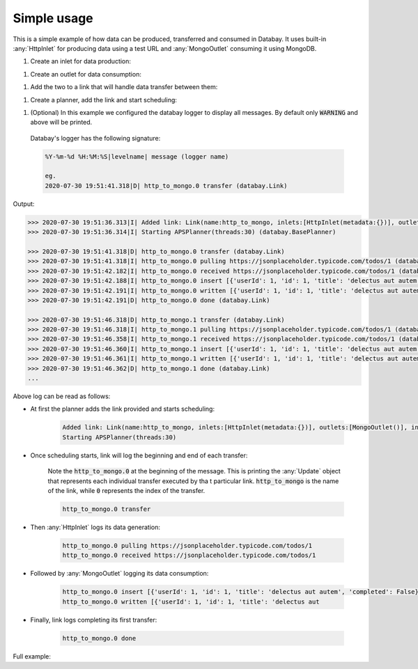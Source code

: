 Simple usage
------------

.. container:: tutorial-block

    This is a simple example of how data can be produced, transferred and consumed in Databay. It uses built-in :any:`HttpInlet` for producing data using a test URL and :any:`MongoOutlet` consuming it using MongoDB.

    #. Create an inlet for data production:

    .. rst-class:: highlight-small
    .. literalinclude:: ../../examples/simple_usage.py
        :language: python
        :start-at: http_inlet = HttpInlet
        :end-at: http_inlet = HttpInlet

    #. Create an outlet for data consumption:

    .. rst-class:: highlight-small
    .. literalinclude:: ../../examples/simple_usage.py
        :language: python
        :start-at: mongo_outlet = MongoOutlet
        :end-at: mongo_outlet = MongoOutlet

    #. Add the two to a link that will handle data transfer between them:

    .. rst-class:: highlight-small
    .. literalinclude:: ../../examples/simple_usage.py
        :language: python
        :start-at: link = Link
        :end-at: name='http_to_mongo'

    #. Create a planner, add the link and start scheduling:

    .. rst-class:: highlight-small
    .. literalinclude:: ../../examples/simple_usage.py
        :language: python
        :start-at: planner =
        :end-at: planner.start

    #. (Optional) In this example we configured the databay logger to display all messages. By default only :code:`WARNING` and above will be printed.

    .. rst-class:: highlight-small
    .. literalinclude:: ../../examples/simple_usage.py
        :language: python
        :start-at: .getLogger('databay')
        :end-at: .getLogger('databay')
    ..

        Databay's logger has the following signature:

        .. rst-class:: highlight-small
        .. code-block:: python

           %Y-%m-%d %H:%M:%S|levelname| message (logger name)

           eg.
           2020-07-30 19:51:41.318|D| http_to_mongo.0 transfer (databay.Link)


    Output:

    .. rst-class:: highlight-small
    .. code-block:: python

        >>> 2020-07-30 19:51:36.313|I| Added link: Link(name:http_to_mongo, inlets:[HttpInlet(metadata:{})], outlets:[MongoOutlet()], interval:0:00:05) (databay.BasePlanner)
        >>> 2020-07-30 19:51:36.314|I| Starting APSPlanner(threads:30) (databay.BasePlanner)

        >>> 2020-07-30 19:51:41.318|D| http_to_mongo.0 transfer (databay.Link)
        >>> 2020-07-30 19:51:41.318|I| http_to_mongo.0 pulling https://jsonplaceholder.typicode.com/todos/1 (databay.HttpInlet)
        >>> 2020-07-30 19:51:42.182|I| http_to_mongo.0 received https://jsonplaceholder.typicode.com/todos/1 (databay.HttpInlet)
        >>> 2020-07-30 19:51:42.188|I| http_to_mongo.0 insert [{'userId': 1, 'id': 1, 'title': 'delectus aut autem', 'completed': False}] (databay.MongoOutlet)
        >>> 2020-07-30 19:51:42.191|I| http_to_mongo.0 written [{'userId': 1, 'id': 1, 'title': 'delectus aut autem', 'completed': False, '_id': ObjectId('5f22c25ea7aca516ec3fcf38')}] (databay.MongoOutlet)
        >>> 2020-07-30 19:51:42.191|D| http_to_mongo.0 done (databay.Link)

        >>> 2020-07-30 19:51:46.318|D| http_to_mongo.1 transfer (databay.Link)
        >>> 2020-07-30 19:51:46.318|I| http_to_mongo.1 pulling https://jsonplaceholder.typicode.com/todos/1 (databay.HttpInlet)
        >>> 2020-07-30 19:51:46.358|I| http_to_mongo.1 received https://jsonplaceholder.typicode.com/todos/1 (databay.HttpInlet)
        >>> 2020-07-30 19:51:46.360|I| http_to_mongo.1 insert [{'userId': 1, 'id': 1, 'title': 'delectus aut autem', 'completed': False}] (databay.MongoOutlet)
        >>> 2020-07-30 19:51:46.361|I| http_to_mongo.1 written [{'userId': 1, 'id': 1, 'title': 'delectus aut autem', 'completed': False, '_id': ObjectId('5f22c262a7aca516ec3fcf39')}] (databay.MongoOutlet)
        >>> 2020-07-30 19:51:46.362|D| http_to_mongo.1 done (databay.Link)
        ...



    Above log can be read as follows:

    * At first the planner adds the link provided and starts scheduling:

        .. rst-class:: highlight-small
        .. code-block:: python

            Added link: Link(name:http_to_mongo, inlets:[HttpInlet(metadata:{})], outlets:[MongoOutlet()], interval:0:00:05)
            Starting APSPlanner(threads:30)

    * Once scheduling starts, link will log the beginning and end of each transfer:

        Note the :code:`http_to_mongo.0` at the beginning of the message. This is printing the :any:`Update` object that represents each individual transfer executed by tha    t particular link. :code:`http_to_mongo` is the name of the link, while :code:`0` represents the index of the transfer.

        .. rst-class:: highlight-small
        .. code-block:: python

            http_to_mongo.0 transfer

    * Then :any:`HttpInlet` logs its data generation:

        .. rst-class:: highlight-small
        .. code-block:: python

                http_to_mongo.0 pulling https://jsonplaceholder.typicode.com/todos/1
                http_to_mongo.0 received https://jsonplaceholder.typicode.com/todos/1

    * Followed by :any:`MongoOutlet` logging its data consumption:

        .. rst-class:: highlight-small
        .. code-block:: python

            http_to_mongo.0 insert [{'userId': 1, 'id': 1, 'title': 'delectus aut autem', 'completed': False}]
            http_to_mongo.0 written [{'userId': 1, 'id': 1, 'title': 'delectus aut


    * Finally, link logs completing its first transfer:

        .. rst-class:: highlight-small
        .. code-block:: python

            http_to_mongo.0 done



    Full example:

    .. literalinclude:: ../../examples/simple_usage.py
        :language: python

